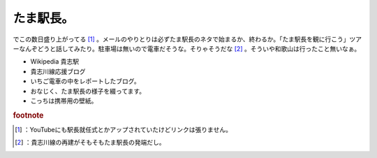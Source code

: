 ﻿たま駅長。
##########


でこの数日盛り上がってる [#]_ 。メールのやりとりは必ずたま駅長のネタで始まるか、終わるか。「たま駅長を観に行こう」ツアーなんぞどうと話してみたり。駐車場は無いので電車だそうな。そりゃそうだな [#]_ 。そういや和歌山は行ったこと無いなぁ。

* Wikipedia 貴志駅
* 貴志川線応援ブログ
* いちご電車の中をレポートしたブログ。
* おなじく、たま駅長の様子を綴ってます。
* こっちは携帯用の壁紙。



.. rubric:: footnote

.. [#] ：YouTubeにも駅長就任式とかアップされていたけどリンクは張りません。
.. [#] ：貴志川線の再建がそもそもたま駅長の発端だし。



.. author:: mkouhei
.. categories:: 駄文, 
.. tags::


